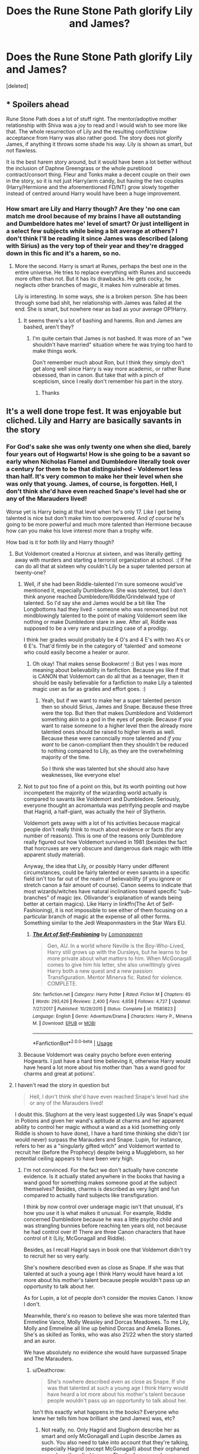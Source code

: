#+TITLE: Does the Rune Stone Path glorify Lily and James?

* Does the Rune Stone Path glorify Lily and James?
:PROPERTIES:
:Score: 2
:DateUnix: 1529022502.0
:DateShort: 2018-Jun-15
:FlairText: question 
:END:
[deleted]


** * Spoilers ahead
  :PROPERTIES:
  :CUSTOM_ID: spoilers-ahead
  :END:
Rune Stone Path does a lot of stuff right. The mentor/adoptive mother relationship with Shiva was a joy to read and I would wish to see more like that. The whole resurrection of Lily and the resulting conflict/slow acceptance from Harry was also rather good. The story does not glorify James, if anything it throws some shade his way. Lily is shown as smart, but not flawless.

It is the best harem story around, but it would have been a lot better without the inclusion of Daphne Greengrass or the whole pureblood contract/consort thing. Fleur and Tonks make a decent couple on their own in the story, so it is not just Harry/arm candy, but having the two couples (Harry/Hermione and the aforementioned FD/NT) grow slowly together instead of centred around Harry would have been a huge improvement.
:PROPERTIES:
:Author: Hellstrike
:Score: 6
:DateUnix: 1529067886.0
:DateShort: 2018-Jun-15
:END:

*** How smart are Lily and Harry though? Are they 'no one can match me drool because of my brains I have all outstanding and Dumbeldore hates me' level of smart? Or just intelligent in a select few subjects while being a bit average at others? I don't think I'll be reading it since James was described (along with Sirius) as the very top of their year and they're dragged down in this fic and it's a harem, so no.
:PROPERTIES:
:Score: 2
:DateUnix: 1529070075.0
:DateShort: 2018-Jun-15
:END:

**** More the second. Harry is smart at Runes, perhaps the best one in the entire universe. He tries to replace everything with Runes and succeeds more often than not. But it has its drawbacks. He gets cocky, he neglects other branches of magic, it makes him vulnerable at times.

Lily is interesting. In some ways, she is a broken person. She has been through some bad shit, her relationship with James was failed at the end. She is smart, but nowhere near as bad as your average OP!Harry.
:PROPERTIES:
:Author: Hellstrike
:Score: 5
:DateUnix: 1529072705.0
:DateShort: 2018-Jun-15
:END:

***** It seems there's a lot of bashing and harems. Ron and James are bashed, aren't they?
:PROPERTIES:
:Score: 1
:DateUnix: 1529073273.0
:DateShort: 2018-Jun-15
:END:

****** I'm quite certain that James is not bashed. It was more of an "we shouldn't have married" situation where he was trying too hard to make things work.

Don't remember much about Ron, but I think they simply don't get along well since Harry is way more academic, or rather Rune obsessed, than in canon. But take that with a pinch of scepticism, since I really don't remember his part in the story.
:PROPERTIES:
:Author: Hellstrike
:Score: 4
:DateUnix: 1529074960.0
:DateShort: 2018-Jun-15
:END:

******* Thanks
:PROPERTIES:
:Score: 1
:DateUnix: 1529075286.0
:DateShort: 2018-Jun-15
:END:


** It's a well done trope fest. It was enjoyable but cliched. Lily and Harry are basically savants in the story
:PROPERTIES:
:Author: Commando666
:Score: 5
:DateUnix: 1529030176.0
:DateShort: 2018-Jun-15
:END:

*** For God's sake she was only twenty one when she died, barely four years out of Hogwarts! How is she going to be a savant so early when Nicholas Flamel and Dumbledore literally took over a century for them to be that distinguished - Voldemort less than half. It's very common to make her their level when she was only that young. James, of course, is forgotten. Hell, I don't think she'd have even reached Snape's level had she or any of the Marauders lived!

Worse yet is Harry being at that level when he's only 17. Like I get being talented is nice but don't make him too overpowered. And /of course/ he's going to be more powerful and much more talented than Hermione because how can you make his love interest more than a trophy wife.

How bad is it for both lily and Harry though?
:PROPERTIES:
:Score: 2
:DateUnix: 1529030499.0
:DateShort: 2018-Jun-15
:END:

**** But Voldemort created a Horcrux at sixteen, and was literally getting away with murders and starting a terrorist organization at school. :( If he can do all that at sixteen why couldn't Lily be a super talented person at twenty-one?
:PROPERTIES:
:Score: 17
:DateUnix: 1529034000.0
:DateShort: 2018-Jun-15
:END:

***** Well, if she had been Riddle-talented I'm sure someone would've mentioned it, especially Dumbledore. She was talented, but I don't think anyone reached Dumbledore/Riddle/Grindelwald type of talented. So I'd say she and James would be a bit like The Longbottoms had they lived - someone who was renowned but not mindblowingly talented to the point of making Voldemort seem like nothing or make Dumbledore stare in awe. After all, Riddle was supposed to be a very rare and puzzling case of a prodigy.

I think her grades would probably be 4 O's and 4 E's with two A's or 6 E's. That'd firmly be in the category of 'talented' and someone who could easily become a healer or auror.
:PROPERTIES:
:Score: 2
:DateUnix: 1529108343.0
:DateShort: 2018-Jun-16
:END:

****** Oh okay! That makes sense Bookworm! :) But yes I was more meaning about believability in fanfiction. Because yes like if that is CANON that Voldemort can do all that as a teenager, then it should be easily believable for a fanfiction to make Lily a talented magic user as far as grades and effort goes. :)
:PROPERTIES:
:Score: 1
:DateUnix: 1529112163.0
:DateShort: 2018-Jun-16
:END:

******* Yeah, but if we want to make her a super talented person then so should Sirius, James and Snape. Because these three were the top. But then that makes Dumbledore and Voldemort something akin to a god in the eyes of people. Because if you want to raise someone to a higher level then the already more talented ones should be raised to higher levels as well. Because these were canoncially more talented and /if you want/ to be canon-compliant then they shouldn't be reduced to nothing compared to Lily, as they are the overwhelming majority of the time.

So I think she was talented but she should also have weaknesses, like everyone else!
:PROPERTIES:
:Score: 1
:DateUnix: 1529145845.0
:DateShort: 2018-Jun-16
:END:


***** Not to put too fine of a point on this, but its worth pointing out how incompetent the majority of the wizarding world actually is compared to savants like Voldemort and Dumbledore. Seriously, everyone thought an acromantula was petrifying people and maybe that Hagrid, a half-giant, was actually the heir of Slytherin.

Voldemort gets away with a lot of his activities because magical people don't really think to much about evidence or facts (for any number of reasons). This is one of the reasons only Dumbledore really figured out how Voldemort survived in 1981 (besides the fact that horcruxes are very obscure and dangerous dark magic with little apparent study material).

Anyway, the idea that Lily, or possibly Harry under different circumstances, could be fairly talented or even savants in a specific field isn't too far out of the realm of believability (if you ignore or stretch canon a fair amount of course). Canon seems to indicate that most wizards/witches have natural inclinations toward specific "sub-branches" of magic (ex. Ollivander's explanation of wands being better at certain magics). Like Harry in linkffn(The Art of Self-Fashioning), it is not impossible to see either of them focusing on a particular branch of magic at the expense of all other forms. Something similar to the Jedi Weaponmasters in the Star Wars EU.
:PROPERTIES:
:Author: XeshTrill
:Score: 4
:DateUnix: 1529071406.0
:DateShort: 2018-Jun-15
:END:

****** [[https://www.fanfiction.net/s/11585823/1/][*/The Art of Self-Fashioning/*]] by [[https://www.fanfiction.net/u/1265079/Lomonaaeren][/Lomonaaeren/]]

#+begin_quote
  Gen, AU. In a world where Neville is the Boy-Who-Lived, Harry still grows up with the Dursleys, but he learns to be more private about what matters to him. When McGonagall comes to give him his letter, she also unwittingly gives Harry both a new quest and a new passion: Transfiguration. Mentor Minerva fic. Rated for violence. COMPLETE.
#+end_quote

^{/Site/:} ^{fanfiction.net} ^{*|*} ^{/Category/:} ^{Harry} ^{Potter} ^{*|*} ^{/Rated/:} ^{Fiction} ^{M} ^{*|*} ^{/Chapters/:} ^{65} ^{*|*} ^{/Words/:} ^{293,426} ^{*|*} ^{/Reviews/:} ^{2,400} ^{*|*} ^{/Favs/:} ^{4,658} ^{*|*} ^{/Follows/:} ^{4,727} ^{*|*} ^{/Updated/:} ^{7/27/2017} ^{*|*} ^{/Published/:} ^{10/29/2015} ^{*|*} ^{/Status/:} ^{Complete} ^{*|*} ^{/id/:} ^{11585823} ^{*|*} ^{/Language/:} ^{English} ^{*|*} ^{/Genre/:} ^{Adventure/Drama} ^{*|*} ^{/Characters/:} ^{Harry} ^{P.,} ^{Minerva} ^{M.} ^{*|*} ^{/Download/:} ^{[[http://www.ff2ebook.com/old/ffn-bot/index.php?id=11585823&source=ff&filetype=epub][EPUB]]} ^{or} ^{[[http://www.ff2ebook.com/old/ffn-bot/index.php?id=11585823&source=ff&filetype=mobi][MOBI]]}

--------------

*FanfictionBot*^{2.0.0-beta} | [[https://github.com/tusing/reddit-ffn-bot/wiki/Usage][Usage]]
:PROPERTIES:
:Author: FanfictionBot
:Score: 1
:DateUnix: 1529071416.0
:DateShort: 2018-Jun-15
:END:


***** Because Voldemort was cealry psycho before even entering Hogwarts. I just have a hard time believing it, otherwise Harry would have heard a lot more about his mother than 'has a wand good for charms and great at potions'.
:PROPERTIES:
:Score: -5
:DateUnix: 1529052884.0
:DateShort: 2018-Jun-15
:END:


**** I haven't read the story in question but

#+begin_quote
  Hell, I don't think she'd have even reached Snape's level had she or any of the Marauders lived!
#+end_quote

I doubt this. Slughorn at the very least suggested Lily was Snape's equal in Potions and given her wand's aptitude at charms and her apparent ability to control her magic without a wand as a kid (something only Riddle is shown to have done), I have a hard time thinking she didn't (or would never) surpass the Marauders and Snape. Lupin, for instance, refers to her as a "singularly gifted witch" and Voldemort wanted to recruit her (before the Prophecy) despite being a Muggleborn, so her potential ceiling appears to have been very high.
:PROPERTIES:
:Author: MindForgedManacle
:Score: 5
:DateUnix: 1529035002.0
:DateShort: 2018-Jun-15
:END:

***** I'm not convinced. For the fact we don't actually have concrete evidence. Is it actually stated anywhere in the books that having a wand good for something makes someone good at the subject themselves? Besides, charms is described as very light and fun compared to actually hard subjects like transfiguration.

I think by now control over underage magic isn't that unusual, it's how you /use/ it is what makes it unusual. For example, Riddle concerned Dumbledore because he was a little psycho child and was strangling bunnies before reaching ten years old, not because he had control over it! There are three Canon characters that have control of it (Lily, McGonagall and Riddle).

Besides, as I recall Hagrid says in book one that Voldemort didn't try to recruit her so very early.

She's nowhere described even as close as Snape. If she was that talented at such a young age I think Harry would have heard a lot more about his mother's talent because people wouldn't pass up an opportunity to talk about her.

As for Lupin, a lot of people don't consider the movies Canon. I know I don't.

Meanwhile, there's no reason to believe she was more talented than Emmeline Vance, Molly Weasley and Dorcas Meadowes. To me Lily, Molly and Emmeline all line up behind Dorcas and Amelia Bones. She's as skilled as Tonks, who was also 21/22 when the story started and an auror.

We have absolutely no evidence she would have surpassed Snape and The Marauders.
:PROPERTIES:
:Score: 0
:DateUnix: 1529053184.0
:DateShort: 2018-Jun-15
:END:

****** u/Deathcrow:
#+begin_quote
  She's nowhere described even as close as Snape. If she was that talented at such a young age I think Harry would have heard a lot more about his mother's talent because people wouldn't pass up an opportunity to talk about her.
#+end_quote

Isn't this exactly what happens in the books? Everyone who knew her tells him how brilliant she (and James) was, etc?
:PROPERTIES:
:Author: Deathcrow
:Score: 5
:DateUnix: 1529063223.0
:DateShort: 2018-Jun-15
:END:

******* Not really, no. Only Hagrid and Slughorn describe her as smart and only McGonagall and Lupin describe James as such. You also need to take into account that they're talking, especially Hagrid (except McGonagall) about their orphaned son whom they died to save. They're famous and very young war heroes and of course they're going to be exaggerated in front of their son. Slughorn is also very fishy and will likely exaggerate his relationship with Lily because when she died she became famous for being the mother of Harry Potter.

I think he liked her but she didn't. He jumps at every opportunity to gain recognition and of course he's going to jump on the chance to be connected to Harry via Lily, who he liked.

It's only natural both she and James are going to be exaggerated and you have to take everything said by a grain of salt.
:PROPERTIES:
:Score: 0
:DateUnix: 1529063664.0
:DateShort: 2018-Jun-15
:END:

******** Hagrid, Slughorn and Lupin say such about her. There's no reason for them to exaggerate in a consistent manner, we even /see/ her controlling her magic before knowing what it is. Slughorn didn't exaggerate his relationship with her, he simply said she was one of the most brilliant students he ever taught. In fact, he suggests she was fond of being cheeky with him, so its not like he pretended of be a great friend or mentor of Lily's.

As far as I can tell, we'd basically have to treat every character that praised another character as too unreliable to reference.
:PROPERTIES:
:Author: MindForgedManacle
:Score: 5
:DateUnix: 1529064295.0
:DateShort: 2018-Jun-15
:END:

********* I don't consider the movies canon. Knowing Hagrid, he'd try to hide everything bad and exaggerate the good qualities. I never doubted her potions abilities - but if Slughorn said she could brew a potion that has to be brewed on a week in one day then that's exaggeration. Slughorn loved Lily. What if she was cheeky with him? He cried when her death was mentioned.

Even James's Quidditch skills have to be exaggerated. Controlling your magic at a young age has no bearing on anything used afterwards. Dumbledore can barely use wandless magic. Voldemort shocked everyone when he did and Lupin was the only one who could actually use it in the books.

As far as I'm concerned, her abilities in fanfiction are very overrated and way over the top.
:PROPERTIES:
:Score: 2
:DateUnix: 1529064590.0
:DateShort: 2018-Jun-15
:END:

********** I've no idea what Potion you're referring to. In HBP, when Harry does an excellent job via unorthodox means, Slughorn says it was comparable to Lily's intuitive grasp at potions, which he also compared to Snape. Calling that an exaggeration is just choosing to make characters unreliable for little reason. This is not about a character's morality (which may well be bleached clean after death), it's about their talent.

#+begin_quote
  Even James's Quidditch skills have to be exaggerated. Controlling your magic at a young age has no bearing on anything used afterwards. Dumbledore can barely use wandless magic. Voldemort shocked everyone when he did and Lupin was the only one who could actually use it in the books.
#+end_quote

I don't recall James's flying being exaggerated. If anything, we barely know about it. Dumbledore almost outright says that controlling one's magic that early is ominous and very unusual in HBP:

#+begin_quote
  "surprisingly-well developed for such a young wizard and --- most interestingly and ominously of all --- he had already discovered that he had some measure of control over them, and begun to use them consciously"
#+end_quote

Also, Snape and Quirrell also do some wandless magic in the books. Lily did so, in the books, before what magic was. The only other character to do so was Riddle, an ability which Dumbledore comments on being unsettling.
:PROPERTIES:
:Author: MindForgedManacle
:Score: 4
:DateUnix: 1529065331.0
:DateShort: 2018-Jun-15
:END:

*********** That potion is an example. If he did say that would you take his word for it?

Lily did know it was magic. She later asks Snape if it's real so she had a pretty good idea what it was.

But I don't know what you're suggesting here. Was she the Riddle of her time?

I'm saying James might not have been that great at it. Sure he might have been good but legendary?
:PROPERTIES:
:Score: 1
:DateUnix: 1529065460.0
:DateShort: 2018-Jun-15
:END:

************ My point is the Potion example is completely nonsensical and thus isn't a real comparison to canon, where her talent is simply praised.

No, Snape told her it was magic. Before, she just said "Tuny, look what I can do!"

No, she had an ability that Dumbledore said is very unnatural because kids shouldn't be able to control their magic that early and without a wand. It's talent.

Who said James was legendary? Again, i just remember a brief reference by McGonagall saying "You're father was quite good on a broom too."
:PROPERTIES:
:Author: MindForgedManacle
:Score: 1
:DateUnix: 1529065784.0
:DateShort: 2018-Jun-15
:END:

************* My point is she's overrated. Yes she can have a wandless talent as a child (we have no indication of her wandless talent as an adult, but since the ones we know like McGonagall and Riddle rarely used it, I'm going to say it went away as she bonded with her wand and grew used to it) but she had an idea it was magic, just like Riddle. After all if you can do all that aren't you going to go 'maybe it's magic?'?

Anyway when I say she's overrated this is what I mean. A long time ago in a fic I dropped immediately she can apparate at fourteen, use no wand at all, the thrice defied was only applied to her while James did nothing but stare as she dueled Voldemort and bested him while the Order gaped, got all 'O's without studying and was the real Half-Blood Prince and Snape only stole everything she wrote down while watching her like a hawk, she can fly before Voldemort can all while she's only 21. Bested everyone at their own games as well and dueled Dumbledore and made him go like 'oh my god'.

If that's not ridiculous I don't know what is. My point is that she'd be as skilled and talented as Tonks when she died. I think that's believable enough and fits with what we know about her.
:PROPERTIES:
:Score: 0
:DateUnix: 1529066617.0
:DateShort: 2018-Jun-15
:END:

************** How is she overrated? I just said she was highly talented, hardly obviously below the Marauders or Snape given canon. McGonagall did not control her underage magic, it was stated to be accidental. In canon, Snape had to tell her it was magic, she didn't understand the thing she was doing, she just controlled it.

Well, ok, fanfic authors do lots of silly things. I never said Lily could do all those things. :P But from what we saw and we're told, she was almost definitely above Tonks. Had she lived, my guess is she'd be around the level of maybe Bellatrix (who was supposed to be the strongest Death Eater)
:PROPERTIES:
:Author: MindForgedManacle
:Score: 1
:DateUnix: 1529066993.0
:DateShort: 2018-Jun-15
:END:

*************** When I say she's overrated I mean by fanfiction writers and those tumblr headcanon people. I mean, is it really that implausible that at least two other girls were smarter than her in her year? I don't think it is very implausible. Like give her some competition (since the Marauders always copy her homework and stare in awe at her amazing magic in fanfiction and reduced to the very bottom... /shudders/) other than the Marauders and Snape.

I think you're underrating Tonks here - she's very smart and became an auror (just look at the requirements) but I think that's overshadowed by her light and bubbly personality but she's very deadly. So at the time of her death she's like Tonks (who was very talented and mentored by Moody himself) but I think if she and Tonks had lived they'd both be like Emmeline Vane - highly talented, takes a couple of Death Eaters to take them down and a heavy blow to the Order but they can carry on without her. So she'd match Bellatrix but eventually lose or win by a lucky shot.
:PROPERTIES:
:Score: 0
:DateUnix: 1529069636.0
:DateShort: 2018-Jun-15
:END:

**************** It's pretty implausible given she was either the best or second best (to Snape) in Potions and likely top in charms (due to her wand and ability to do a corporeal Patronus), as well as her being Head Girl (academic achievement is a large factor in who gets that position). James, Sirius and Snape at the least were known to be near the top (if not the top, according to Lupin), so I doubt anyone else was above her.

I don't think I'm underestimating Tonks, she's strong and talented. It's just we know a lot more direct things about Lily's talent, whereas we have to go indirect to get Tonks's.
:PROPERTIES:
:Author: MindForgedManacle
:Score: 1
:DateUnix: 1529074202.0
:DateShort: 2018-Jun-15
:END:

***************** Just because her wand was good for charms doesn't mean she was the top. She's not the only one there, you know. All the Marauders (except maybe Peter) and Snape can cast a patronus. So it's not implausible others didn't as well. Most of the DA could cast a patronus. Maybe someone else had a wand good for charms too. Doesn't mean she was the top.

Besides, being head girl requires more than good grades. I mean, I can't see a brilliant but lazy girl or a blood purist as head girl. Can you? Or a genius at magic that's a bad role model for kids. So I think giving her some competition since we know nothing about the students in her year is very plausible. I see her as the top five, with two below her and two above her. So the third girl in her year.
:PROPERTIES:
:Score: 0
:DateUnix: 1529074584.0
:DateShort: 2018-Jun-15
:END:

****************** My point was that if you're the top or near the top in two classes, it's very unlikely anyone else (besides the mentioned Marauders and Snape) could be above you. You'd basically have to think she bombed her other classes, which is doubtful. Also, the point about the Patronus is simple. James's wand is known to be good for transfiguration. This hints at a natural talent for it, which is verified by how young he managed to become an animagus. Similarly, Lily's wand is good at charms, and all of Lily's controlled magic before Hogwarts were charms. Her casting a corporeal Patronus (which, btw, only a few in the DA managed, not most) is proof of that. Also, according to Rowling, a corporeal Patronus is an indicator of superior magic ability.

It's not impossible but it's implausible. As an example, Draco was a known blood purist and son of a Death , yet he was made Prefect strangely enough. Would he have been Head? No clue, but it's not a complete disqualification. Lily was stated and shown in numerous ways to be exceptional at magic and near the top of her class, so I don't see it as unreasonable to suggest what I have previously.
:PROPERTIES:
:Author: MindForgedManacle
:Score: 1
:DateUnix: 1529075044.0
:DateShort: 2018-Jun-15
:END:

******************* She really wouldn't have to be bomb her other classes to be the third girl in her year! I can see her having 3 O's 4 E's and 3 A's and that would firmly place her in the top ten. Yeah, but Harry, Ron, Hermione, Cho, Seamus, Ernie, Luna and Ginny can cast a patronus. That's a lot of people. Funnily enough, becoming an Animagus requires more of a talent in potions than transfiguration. The only bit of actually transforming is the final achievement but you need to make the Animagus potion fit it. So Sirius and James might as well have been right behind Lily and Snape in potions class.

But Draco was made a prefect by Snape and Slughorn was the head at that time. Slughorn wasn't that biased. And Dumbledore would never put a blood purist on top.

Lily was repeatedly said to be one of the top in potions, not the top of the class. I'm sure, had she been, we would have known since no one passed an opportunity to tell Harry all about how awesome his parents were. I think it's plausible enough that she wasn't the very top.
:PROPERTIES:
:Score: 1
:DateUnix: 1529075718.0
:DateShort: 2018-Jun-15
:END:

******************** Since the normal course load is 7 or 8 classes, I don't think that works. Sure, I said there were a number of people, but we know Lily's wand excels at Charms, her controlled magic as a kid were all.charm /and/ she could do a corporeal Patronus. All three together adds up to definite charms excellence.

Animagus transformation only require a single potion taken at the end. The process requires one to say an incantation everyday until a thunderstorm comes along. That's a lot more of a requirement for Transfiguration than Potions. James and Sirius were near or at the top in transfiguration, which again matches James's wand. Wands seem to do this, likely it's part of how they pick their initial owner.

Um, I'm pretty sure Dumbledore picked prefects. At the very least he suggested to Harry that he didn't get the prefect badge because he (Dumbledore) thought he had enough going on at the time.

What I'm saying is that if she was top in potions (from Slughorn, it's very unlikely anyone but Snape edged her out) and in Charms (from the above examples, not just her wand) then it's almost certain she was near or at the top. And I don't see why people would keep mentioning it. The only time it was mentioned for James was once by Lupin. She might not have been the very top, but there's nothing I've seen that suggests she was just incapable of or clearly below Snape and the Marauders.
:PROPERTIES:
:Author: MindForgedManacle
:Score: 1
:DateUnix: 1529077706.0
:DateShort: 2018-Jun-15
:END:

********************* Well, that's just up to our own interpretations when it boils down to the problem, doesn't it? Because you and I both have our own views that are both never contradicted by the books. And both are perfectly valid. But I stand by what I say: she wasn't the top, but one of the top and still perfectly talented and above average, just not remarkably or mindblowingly so. I still don't see how that proves she's the top since Sirius and James both could also cast the patronus and were very skilled at charms as evidenced by the Map. They might as well be the top too if we're going to apply the same argument. We're taking her talent as an individual, not as a group of people. We're excluding all other people just because she was good at charms.

So agree to disagree :)
:PROPERTIES:
:Score: 1
:DateUnix: 1529078083.0
:DateShort: 2018-Jun-15
:END:


****** u/MindForgedManacle:
#+begin_quote
  Is it actually stated anywhere in the books that having a wand good for something makes someone good at the subject themselves
#+end_quote

It's shown. James's wand was very good for transfiguration, a subject he apparently was very good at (according to Snape's memory no less).

#+begin_quote
  I think by now control over underage magic isn't that unusual, it's how you use it is what makes it unusual.
#+end_quote

No, Dumbledore says it's extremely unusual, to the point of being unsettling, to control one's magic so early and without a wand. Arianna Dumbledore is the perfect example. She couldn't show those muggles the magic she did by accident. McGonagall wasn't controlling her magic that early, we are just told of her accidental magic; Lily was doing it consciously.

Lily is almost definitely behind Amelia Bones, if only because Bones lived much longer and was shown to be near Voldemort's level from the evidence Fudge mentioned. But there's little chance Molly or Dorcas were, at 21, on Lily's level. Unless we're picking a lucky shot on Bellatrix as aptitude.

I've given ample evidence she was either above them or no lesser than them.
:PROPERTIES:
:Author: MindForgedManacle
:Score: 4
:DateUnix: 1529064577.0
:DateShort: 2018-Jun-15
:END:

******* There's no evidence Dorcas or Molly weren't as skilled as Lily - or her being more skilled for that matter - at her age. Molly was a very talented witch and there's nothing to suggest that she wasn't more so than Lily. So you're suggesting Lily at 21 is better than Amelia Bones when she died? Voldemort personally went after both Dorcas and Amelia. Molly bested Bellatrix.

If she had lived, her as well as Tonks, that long I would say they would have become like Amelia. But I think she'd be like Tonks when she died.

McGonagall did use wandless magic on purpose, it's stated in her biography.
:PROPERTIES:
:Score: 1
:DateUnix: 1529064817.0
:DateShort: 2018-Jun-15
:END:

******** There's nothing to suggest Molly's aptitude at all one or or the other. Whereas with Lily we have half a dozen or more examples. And no, I literally just said Amelia Bones is much more talented than Lily. We know Bones could and did go toe to toe with Voldemort. Molly "bested" Bellatrix in much the way that Harry "bested" Voldemort as a baby: a lucky shot. Bellatrix is quite clearly shown to be laughing and thus not defending herself. That scene was quite clearly trying to parallel Sirius's death.

In her biography, it says she was inadvertently (i.e. not on purpose) controlling her cat and summoned books and such. Lily was purposefully slowing her fall and using telekinesis on flowers.
:PROPERTIES:
:Author: MindForgedManacle
:Score: 4
:DateUnix: 1529065594.0
:DateShort: 2018-Jun-15
:END:

********* Rowling herself said she thinks Molly was very talented. No one can raise that family - especially Fred and George - with no talent at magic. She was also in the Order, although for what I'm not sure and was trusted on guard duty at the Ministry. She appeared to have an aptitude for potions since we see Harry hearing her tell a story about her brewing a love potion. And I think she'd have brewed a few potions in her time as a mother as well.

In the wiki, when you open the intentional category, McGonagall is listed there, controlling her magic as a baby, inadvertently, but she had a goal (like the toys) and summoned them. A baby isn't going to know what magic is, after all.
:PROPERTIES:
:Score: 1
:DateUnix: 1529066009.0
:DateShort: 2018-Jun-15
:END:

********** I didn't say she had no talent, just that her aptitude was never praised in the way many others were. Also, the love Potion isn't saying much. Romilda Vane did it as, like, a fourth or fifth year.

Look, you just quoted the word: inadvertently. That means she wasn't using the magic on purpose, it was the usual accidental magic. Lily, like Riddle, could and did use wandless magic on purpose as a kid.
:PROPERTIES:
:Author: MindForgedManacle
:Score: 2
:DateUnix: 1529066717.0
:DateShort: 2018-Jun-15
:END:

*********** Romilda Vane bought it. And what makes us think she was good at it anyway?

So I guess she's as talented as Riddle now is she?
:PROPERTIES:
:Score: 3
:DateUnix: 1529067012.0
:DateShort: 2018-Jun-15
:END:

************ Ah, my mistake. Merope Gaunt seemed to get it down without issue though.

No, it's just an indicator she had a natural gift for magic. Riddle seemed to be able to do all sorts of things (controlling people, inflicting pain, etc.), while Lily seemed to mostly use movement charms (floating, making flowers move).
:PROPERTIES:
:Author: MindForgedManacle
:Score: 1
:DateUnix: 1529074358.0
:DateShort: 2018-Jun-15
:END:

************* Merope was likely talented but as we see from the memories, had everything of interest shut down by her father and brother. She was the only one keeping the house running, so we gotta give her some credit. So she was likely good at potions. She had no support. With both gone I think she'd have space to brew a potion.

Oh my god, Riddle was a sicko even as a child. Ugh. Can't Rowling have made an eleven year old kid a bit more... human? Less of a psycho? A bit more of a, you know, child. As an adult yes but as a kid too.
:PROPERTIES:
:Score: 1
:DateUnix: 1529074821.0
:DateShort: 2018-Jun-15
:END:
